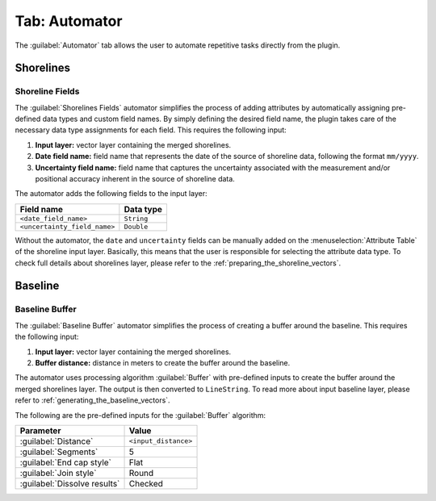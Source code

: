 .. _tab_automator:

**************
Tab: Automator
**************

.. only:: html

   .. contents::
      :local:
      :depth: 2

The :guilabel:`Automator` tab allows the user to automate repetitive tasks directly from the plugin.

Shorelines
==========

.. _tab_automator_shoreline_fields:

Shoreline Fields
----------------

The :guilabel:`Shorelines Fields` automator simplifies the process of adding attributes by automatically assigning pre-defined data types and custom field names. By simply defining the desired field name, the plugin takes care of the necessary data type assignments for each field. This requires the following input:

#. **Input layer:** vector layer containing the merged shorelines.
#. **Date field name:** field name that represents the date of the source of shoreline data, following the format ``mm/yyyy``.
#. **Uncertainty field name:** field name that captures the uncertainty associated with the measurement and/or positional accuracy inherent in the source of shoreline data.

The automator adds the following fields to the input layer:

============================ ==========
Field name                   Data type
============================ ==========
``<date_field_name>``        ``String``
``<uncertainty_field_name>`` ``Double``
============================ ==========

Without the automator, the ``date`` and ``uncertainty`` fields can be manually added on the :menuselection:`Attribute Table` of the shoreline input layer. Basically, this means that the user is responsible for selecting the attribute data type. To check full details about shorelines layer, please refer to the :ref:`preparing_the_shoreline_vectors`.

Baseline
========

.. _tab_automator_baseline_buffer:

Baseline Buffer
---------------

The :guilabel:`Baseline Buffer` automator simplifies the process of creating a buffer around the baseline. This requires the following input:

#. **Input layer:** vector layer containing the merged shorelines.
#. **Buffer distance:** distance in meters to create the buffer around the baseline.

The automator uses processing algorithm :guilabel:`Buffer` with pre-defined inputs to create the buffer around the merged shorelines layer. The output is then converted to ``LineString``. To read more about input baseline layer, please refer to :ref:`generating_the_baseline_vectors`. 

The following are the pre-defined inputs for the :guilabel:`Buffer` algorithm:

======================================= ====================
Parameter                               Value
======================================= ====================
:guilabel:`Distance`                    ``<input_distance>``
:guilabel:`Segments`                    5
:guilabel:`End cap style`               Flat
:guilabel:`Join style`                  Round
|checkbox| :guilabel:`Dissolve results` Checked
======================================= ====================

.. |checkbox| image:: /img/checkbox.png
   :width: 1.0em